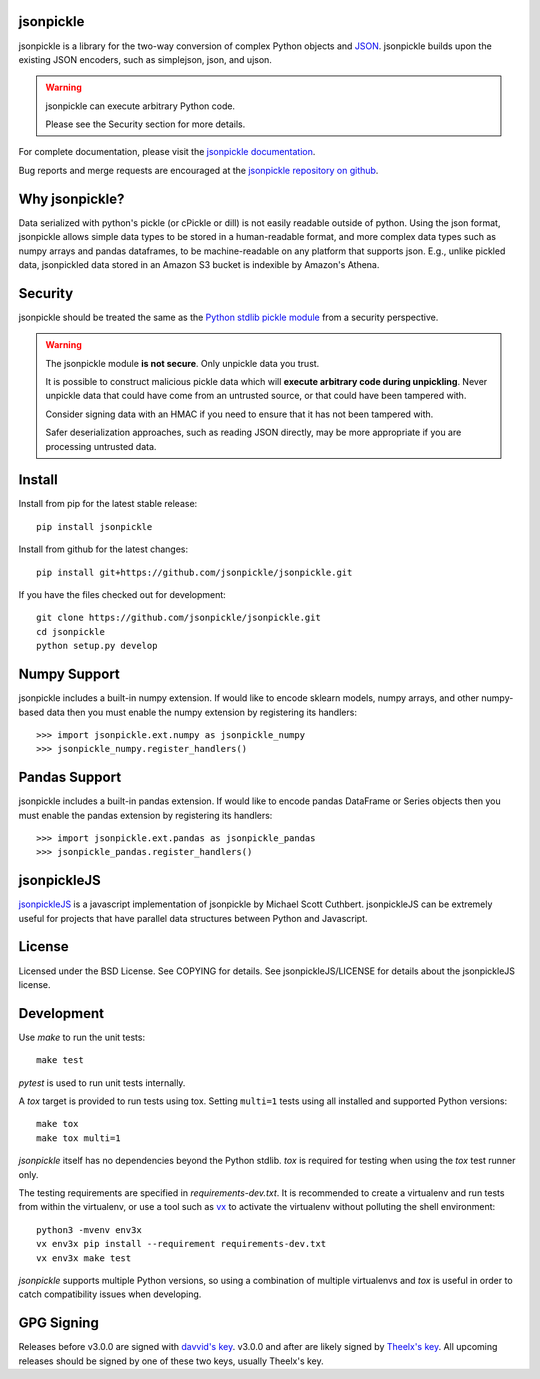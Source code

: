 .. image:: https://img.shields.io/pypi/v/jsonpickle.svg
   :target: `PyPI link`_

.. image:: https://img.shields.io/pypi/pyversions/jsonpickle.svg
   :target: `PyPI link`_

.. _PyPI link: https://pypi.org/project/jsonpickle

.. image:: https://readthedocs.org/projects/jsonpickle/badge/?version=latest
   :target: https://jsonpickle.readthedocs.io/en/latest/?badge=latest

.. image:: https://github.com/jsonpickle/jsonpickle/actions/workflows/test.yml/badge.svg
   :target: https://github.com/jsonpickle/jsonpickle/actions
   :alt: Github Actions

.. image:: https://img.shields.io/badge/License-BSD%203--Clause-blue.svg
   :target: https://github.com/jsonpickle/jsonpickle/blob/main/COPYING
   :alt: BSD


jsonpickle
==========
jsonpickle is a library for the two-way conversion of complex Python objects
and `JSON <http://json.org/>`_.  jsonpickle builds upon the existing JSON
encoders, such as simplejson, json, and ujson.

.. warning::

   jsonpickle can execute arbitrary Python code.

   Please see the Security section for more details.


For complete documentation, please visit the
`jsonpickle documentation <http://jsonpickle.readthedocs.io/>`_.

Bug reports and merge requests are encouraged at the
`jsonpickle repository on github <https://github.com/jsonpickle/jsonpickle>`_.

Why jsonpickle?
===============
Data serialized with python's pickle (or cPickle or dill) is not easily readable outside of python. Using the json format, jsonpickle allows simple data types to be stored in a human-readable format, and more complex data types such as numpy arrays and pandas dataframes, to be machine-readable on any platform that supports json. E.g., unlike pickled data, jsonpickled data stored in an Amazon S3 bucket is indexible by Amazon's Athena.

Security
========

jsonpickle should be treated the same as the
`Python stdlib pickle module <https://docs.python.org/3/library/pickle.html>`_
from a security perspective.

.. warning::

   The jsonpickle module **is not secure**.  Only unpickle data you trust.

   It is possible to construct malicious pickle data which will **execute
   arbitrary code during unpickling**.  Never unpickle data that could have come
   from an untrusted source, or that could have been tampered with.

   Consider signing data with an HMAC if you need to ensure that it has not
   been tampered with.

   Safer deserialization approaches, such as reading JSON directly,
   may be more appropriate if you are processing untrusted data.


Install
=======

Install from pip for the latest stable release:

::

    pip install jsonpickle

Install from github for the latest changes:

::

    pip install git+https://github.com/jsonpickle/jsonpickle.git

If you have the files checked out for development:

::

    git clone https://github.com/jsonpickle/jsonpickle.git
    cd jsonpickle
    python setup.py develop


Numpy Support
=============
jsonpickle includes a built-in numpy extension.  If would like to encode
sklearn models, numpy arrays, and other numpy-based data then you must
enable the numpy extension by registering its handlers::

    >>> import jsonpickle.ext.numpy as jsonpickle_numpy
    >>> jsonpickle_numpy.register_handlers()

Pandas Support
==============
jsonpickle includes a built-in pandas extension.  If would like to encode
pandas DataFrame or Series objects then you must enable the pandas extension
by registering its handlers::

    >>> import jsonpickle.ext.pandas as jsonpickle_pandas
    >>> jsonpickle_pandas.register_handlers()

jsonpickleJS
============
`jsonpickleJS <https://github.com/cuthbertLab/jsonpickleJS>`_
is a javascript implementation of jsonpickle by Michael Scott Cuthbert.
jsonpickleJS can be extremely useful for projects that have parallel data
structures between Python and Javascript.

License
=======
Licensed under the BSD License. See COPYING for details.
See jsonpickleJS/LICENSE for details about the jsonpickleJS license.

Development
===========

Use `make` to run the unit tests::

        make test

`pytest` is used to run unit tests internally.

A `tox` target is provided to run tests using tox.
Setting ``multi=1`` tests using all installed and supported Python versions::

        make tox
        make tox multi=1

`jsonpickle` itself has no dependencies beyond the Python stdlib.
`tox` is required for testing when using the `tox` test runner only.

The testing requirements are specified in `requirements-dev.txt`.
It is recommended to create a virtualenv and run tests from within the
virtualenv, or use a tool such as `vx <https://github.com/davvid/vx/>`_
to activate the virtualenv without polluting the shell environment::

        python3 -mvenv env3x
        vx env3x pip install --requirement requirements-dev.txt
        vx env3x make test

`jsonpickle` supports multiple Python versions, so using a combination of
multiple virtualenvs and `tox` is useful in order to catch compatibility
issues when developing.

GPG Signing
===========
Releases before v3.0.0 are signed with `davvid's key <https://keys.openpgp.org/vks/v1/by-fingerprint/FA41BF59C1B48E8C5F3DA61C8CE26BF4A9F606B0>`_. v3.0.0 and after are likely signed by `Theelx's key <https://github.com/Theelx.gpg>`_. All upcoming releases should be signed by one of these two keys, usually Theelx's key.
